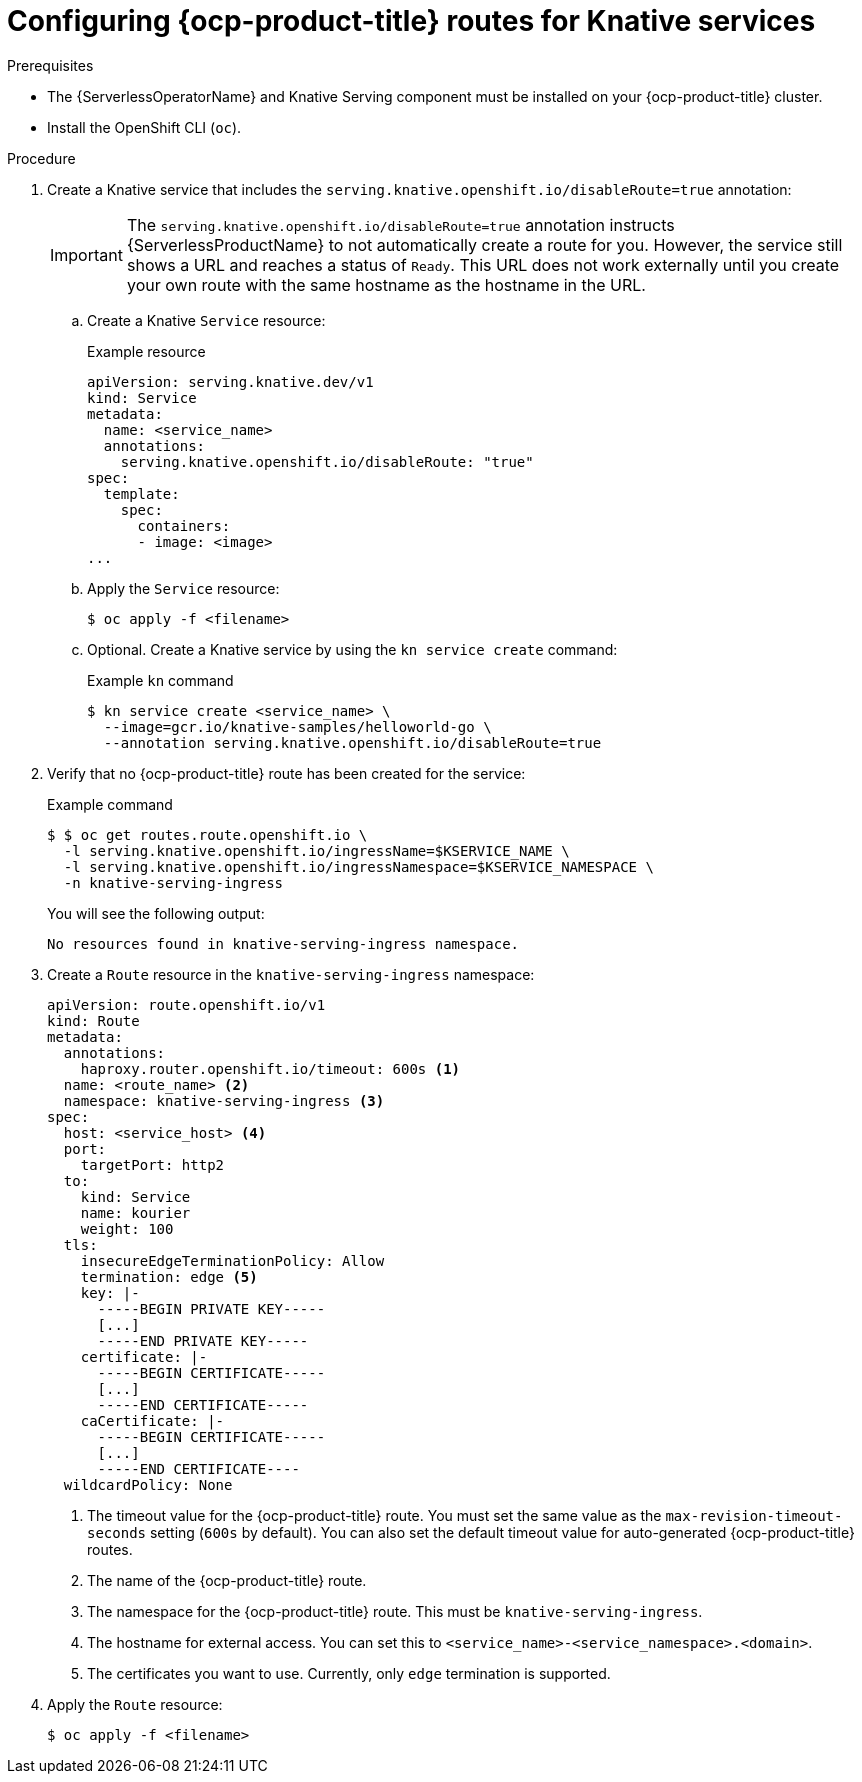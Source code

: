 // Module included in the following assemblies:
//
// * serverless/knative-serving/external-ingress-routing/configuring-service-routes.adoc

:_content-type: PROCEDURE
[id="serverless-openshift-routes_{context}"]
= Configuring {ocp-product-title} routes for Knative services


.Prerequisites

* The {ServerlessOperatorName} and Knative Serving component must be installed on your {ocp-product-title} cluster.
* Install the OpenShift CLI (`oc`).

.Procedure

. Create a Knative service that includes the `serving.knative.openshift.io/disableRoute=true` annotation:
+
[IMPORTANT]
====
The `serving.knative.openshift.io/disableRoute=true` annotation instructs {ServerlessProductName} to not automatically create a route for you. However, the service still shows a URL and reaches a status of `Ready`. This URL does not work externally until you create your own route with the same hostname as the hostname in the URL.
====
.. Create a Knative `Service` resource:
+
.Example resource
[source,yaml]
----
apiVersion: serving.knative.dev/v1
kind: Service
metadata:
  name: <service_name>
  annotations:
    serving.knative.openshift.io/disableRoute: "true"
spec:
  template:
    spec:
      containers:
      - image: <image>
...
----
.. Apply the `Service` resource:
+
[source,terminal]
----
$ oc apply -f <filename>
----
.. Optional. Create a Knative service by using the `kn service create` command:
+
.Example `kn` command
[source,terminal]
----
$ kn service create <service_name> \
  --image=gcr.io/knative-samples/helloworld-go \
  --annotation serving.knative.openshift.io/disableRoute=true
----

. Verify that no {ocp-product-title} route has been created for the service:
+
.Example command
[source,terminal]
----
$ $ oc get routes.route.openshift.io \
  -l serving.knative.openshift.io/ingressName=$KSERVICE_NAME \
  -l serving.knative.openshift.io/ingressNamespace=$KSERVICE_NAMESPACE \
  -n knative-serving-ingress
----
+
You will see the following output:
+
[source,terminal]
----
No resources found in knative-serving-ingress namespace.
----

. Create a `Route` resource in the `knative-serving-ingress` namespace:
+
[source,yaml]
----
apiVersion: route.openshift.io/v1
kind: Route
metadata:
  annotations:
    haproxy.router.openshift.io/timeout: 600s <1>
  name: <route_name> <2>
  namespace: knative-serving-ingress <3>
spec:
  host: <service_host> <4>
  port:
    targetPort: http2
  to:
    kind: Service
    name: kourier
    weight: 100
  tls:
    insecureEdgeTerminationPolicy: Allow
    termination: edge <5>
    key: |-
      -----BEGIN PRIVATE KEY-----
      [...]
      -----END PRIVATE KEY-----
    certificate: |-
      -----BEGIN CERTIFICATE-----
      [...]
      -----END CERTIFICATE-----
    caCertificate: |-
      -----BEGIN CERTIFICATE-----
      [...]
      -----END CERTIFICATE----
  wildcardPolicy: None
----
<1> The timeout value for the {ocp-product-title} route. You must set the same value as the `max-revision-timeout-seconds` setting (`600s` by default). You can also set the default timeout value for auto-generated {ocp-product-title} routes.
<2> The name of the {ocp-product-title} route.
<3> The namespace for the {ocp-product-title} route. This must be `knative-serving-ingress`.
<4> The hostname for external access. You can set this to `<service_name>-<service_namespace>.<domain>`.
<5> The certificates you want to use. Currently, only `edge` termination is supported.
. Apply the `Route` resource:
+
[source,terminal]
----
$ oc apply -f <filename>
----

